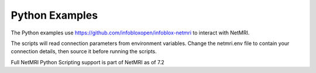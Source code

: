 Python Examples
---------------

The Python examples use https://github.com/infobloxopen/infoblox-netmri to
interact with NetMRI.

The scripts will read connection parameters from environment variables.
Change the netmri.env file to contain your connection details, then source it
before running the scripts.

Full NetMRI Python Scripting support is part of NetMRI as of 7.2

